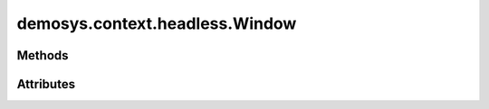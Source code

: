 
.. py:module:: demosys.context.headless
.. py:currentmodule:: demosys.context.headless

demosys.context.headless.Window
===============================

.. autodata:: Window
   :annotation:

Methods
-------

.. automethod:: Window.__init__
.. automethod:: Window.draw
.. automethod:: Window.use
.. automethod:: Window.should_close
.. automethod:: Window.close
.. automethod:: Window.resize
.. automethod:: Window.swap_buffers
.. automethod:: Window.terminate

Attributes
----------
